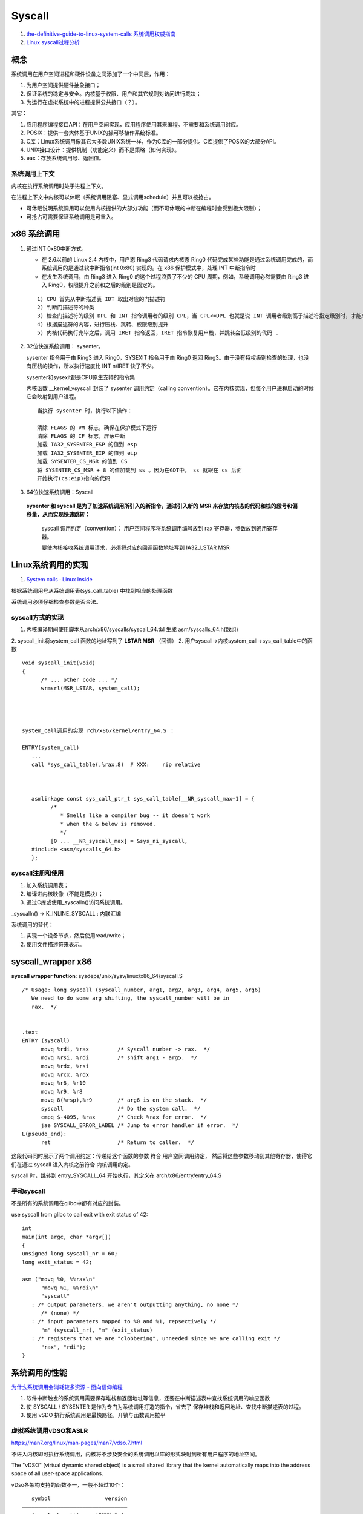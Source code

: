 
Syscall
=============
1. `the-definitive-guide-to-linux-system-calls  <https://blog.packagecloud.io/eng/2016/04/05/the-definitive-guide-to-linux-system-calls/>`__
   `系统调用权威指南 <https://arthurchiao.art/blog/system-call-definitive-guide-zh>`__

2. `Linux syscall过程分析  <https://cloud.tencent.com/developer/article/1492374>`__

概念
------

系统调用在用户空间进程和硬件设备之间添加了一个中间层，作用：

1. 为用户空间提供硬件抽象接口；
2. 保证系统的稳定与安全。内核基于权限、用户和其它规则对访问进行裁决；
3. 为运行在虚拟系统中的进程提供公共接口（？）。

其它：

1. 应用程序编程接口API：在用户空间实现，应用程序使用其来编程。不需要和系统调用对应。
2. POSIX：提供一套大体基于UNIX的操可移植作系统标准。
3. C库：Linux系统调用像其它大多数UNIX系统一样，作为C库的一部分提供。C库提供了POSIX的大部分API。
4. UNIX接口设计：提供机制（功能定义）而不是策略（如何实现）。
5. eax：存放系统调用号、返回值。

系统调用上下文
~~~~~~~~~~~~~~
内核在执行系统调用时处于进程上下文。

在进程上下文中内核可以休眠（系统调用阻塞、显式调用schedule）并且可以被抢占。

- 可休眠说明系统调用可以使用内核提供的大部分功能（而不可休眠的中断在编程时会受到极大限制）；
- 可抢占可需要保证系统调用是可重入。



x86 系统调用
--------------



1. 通过INT 0x80中断方式。
   
   * 在 2.6以前的 Linux 2.4 内核中，用户态 Ring3 代码请求内核态 Ring0 代码完成某些功能是通过系统调用完成的，而系统调用的是通过软中断指令(int 0x80) 实现的。在 x86 保护模式中，处理 INT 中断指令时
   * 在发生系统调用，由 Ring3 进入 Ring0 的这个过程浪费了不少的 CPU 周期，例如，系统调用必然需要由 Ring3 进入 Ring0，权限提升之前和之后的级别是固定的。

   ::

      1) CPU 首先从中断描述表 IDT 取出对应的门描述符
      2) 判断门描述符的种类
      3) 检查门描述符的级别 DPL 和 INT 指令调用者的级别 CPL，当 CPL<=DPL 也就是说 INT 调用者级别高于描述符指定级别时，才能成功调用
      4) 根据描述符的内容，进行压栈、跳转、权限级别提升
      5) 内核代码执行完毕之后，调用 IRET 指令返回，IRET 指令恢复用户栈，并跳转会低级别的代码 .
      

2. 32位快速系统调用： sysenter。

   sysenter 指令用于由 Ring3 进入 Ring0，SYSEXIT 指令用于由 Ring0 返回 Ring3。由于没有特权级别检查的处理，也没有压栈的操作，所以执行速度比 INT n/IRET 快了不少。
   
   sysenter和sysexit都是CPU原生支持的指令集

   内核函数 __kernel_vsyscall 封装了 sysenter 调用约定（calling convention）。它在内核实现，但每个用户进程启动的时候它会映射到用户进程。

   ::

      当执行 sysenter 时，执行以下操作：

      清除 FLAGS 的 VM 标志，确保在保护模式下运行
      清除 FLAGS 的 IF 标志，屏蔽中断
      加载 IA32_SYSENTER_ESP 的值到 esp
      加载 IA32_SYSENTER_EIP 的值到 eip
      加载 SYSENTER_CS_MSR 的值到 CS
      将 SYSENTER_CS_MSR + 8 的值加载到 ss 。因为在GDT中， ss 就跟在 cs 后面
      开始执行(cs:eip)指向的代码


3. 64位快速系统调用：Syscall
   
  **sysenter 和 syscall 是为了加速系统调用所引入的新指令，通过引入新的 MSR 来存放内核态的代码和栈的段号和偏移量，从而实现快速跳转：**

   syscall 调用约定（convention）： 用户空间程序将系统调用编号放到 rax 寄存器，参数放到通用寄存器。

   要使内核接收系统调用请求，必须将对应的回调函数地址写到 IA32_LSTAR MSR 




Linux系统调用的实现
--------------------------
1. `System calls · Linux Inside  <https://0xax.gitbooks.io/linux-insides/content/SysCall/>`__


根据系统调用号从系统调用表(sys_call_table) 中找到相应的处理函数

系统调用必须仔细检查参数是否合法。

syscall方式的实现
~~~~~~~~~~~~~~~~~~
1. 内核编译期间使用脚本从arch/x86/syscalls/syscall_64.tbl 生成 asm/syscalls_64.h(数组)
2. syscall_init将system_call 函数的地址写到了 **LSTAR MSR** （回调）
2. 用户syscall->内核system_call->sys_call_table中的函数


::

   void syscall_init(void)
   {
         /* ... other code ... */
         wrmsrl(MSR_LSTAR, system_call);




   system_call调用的实现 rch/x86/kernel/entry_64.S ：

   ENTRY(system_call)
      ...
      call *sys_call_table(,%rax,8)  # XXX:    rip relative



      asmlinkage const sys_call_ptr_t sys_call_table[__NR_syscall_max+1] = {
            /*
               * Smells like a compiler bug -- it doesn't work
               * when the & below is removed.
               */
            [0 ... __NR_syscall_max] = &sys_ni_syscall,
      #include <asm/syscalls_64.h>
      };


syscall注册和使用
~~~~~~~~~~~~~~~~~~~~~~~~
1. 加入系统调用表；
2. 编译进内核映像（不能是模块）；
3. 通过C库或使用_syscalln()访问系统调用。

_syscalln() -> K_INLINE_SYSCALL : 内联汇编


系统调用的替代：

1. 实现一个设备节点，然后使用read/write；
2. 使用文件描述符来表示。




syscall_wrapper x86
--------------------- 
**syscall wrapper function**: sysdeps/unix/sysv/linux/x86_64/syscall.S

::

   /* Usage: long syscall (syscall_number, arg1, arg2, arg3, arg4, arg5, arg6)
      We need to do some arg shifting, the syscall_number will be in
      rax.  */


   .text
   ENTRY (syscall)
         movq %rdi, %rax         /* Syscall number -> rax.  */
         movq %rsi, %rdi         /* shift arg1 - arg5.  */
         movq %rdx, %rsi
         movq %rcx, %rdx
         movq %r8, %r10
         movq %r9, %r8
         movq 8(%rsp),%r9        /* arg6 is on the stack.  */
         syscall                 /* Do the system call.  */
         cmpq $-4095, %rax       /* Check %rax for error.  */
         jae SYSCALL_ERROR_LABEL /* Jump to error handler if error.  */
   L(pseudo_end):
         ret                     /* Return to caller.  */


这段代码同时展示了两个调用约定：传递给这个函数的参数 符合 用户空间调用约定，
然后将这些参数移动到其他寄存器，使得它们在通过 syscall 进入内核之前符合 内核调用约定。


syscall 时，跳转到 entry_SYSCALL_64 开始执行，其定义在 arch/x86/entry/entry_64.S


手动syscall
~~~~~~~~~~~~~
不是所有的系统调用在glibc中都有对应的封装。

use syscall from glibc to call exit with exit status of 42:

::

   int
   main(int argc, char *argv[])
   {
   unsigned long syscall_nr = 60;
   long exit_status = 42;

   asm ("movq %0, %%rax\n"
         "movq %1, %%rdi\n"
         "syscall"
      : /* output parameters, we aren't outputting anything, no none */
         /* (none) */
      : /* input parameters mapped to %0 and %1, repsectively */
         "m" (syscall_nr), "m" (exit_status)
      : /* registers that we are "clobbering", unneeded since we are calling exit */
         "rax", "rdi");
   }


系统调用的性能
------------------
`为什么系统调用会消耗较多资源 - 面向信仰编程  <https://draveness.me/whys-the-design-syscall-overhead/>`__

1. 软件中断触发的系统调用需要保存堆栈和返回地址等信息，还要在中断描述表中查找系统调用的响应函数
2. 使 SYSCALL / SYSENTER 是作为专门为系统调用打造的指令，省去了 保存堆栈和返回地址、查找中断描述表的过程。
3. 使用 vSDO 执行系统调用是最快路径，开销与函数调用拉平


虚拟系统调用vDSO和ASLR
~~~~~~~~~~~~~~~~~~~~~~~~~~~~
https://man7.org/linux/man-pages/man7/vdso.7.html

不进入内核即可执行系统调用，内核将不涉及安全的系统调用以库的形式映射到所有用户程序的地址空间。

The "vDSO" (virtual dynamic shared object) is a small shared  library that the kernel automatically maps into the address space   of all user-space applications.

vDso各架构支持的函数不一，一般不超过10个：

::

      symbol                 version
   ─────────────────────────────────
   __vdso_clock_gettime   LINUX_2.6
   __vdso_getcpu          LINUX_2.6
   __vdso_gettimeofday    LINUX_2.6
   __vdso_time            LINUX_2.6


      symbol                   version
   ──────────────────────────────────────
   __kernel_rt_sigreturn    LINUX_2.6.39
   __kernel_gettimeofday    LINUX_2.6.39
   __kernel_clock_gettime   LINUX_2.6.39
   __kernel_clock_getres    LINUX_2.6.39



ASLR地址随机(安全)
~~~~~~~~~~~~~~~~
Due to ASLR `address space layout randomization <https://en.wikipedia.org/wiki/Address_space_layout_randomization>`__
the vDSO will be loaded at a random address when a program is started.

每次运行都会有不同的地址。程序代码、库代码、栈、全局变量和堆数据。

